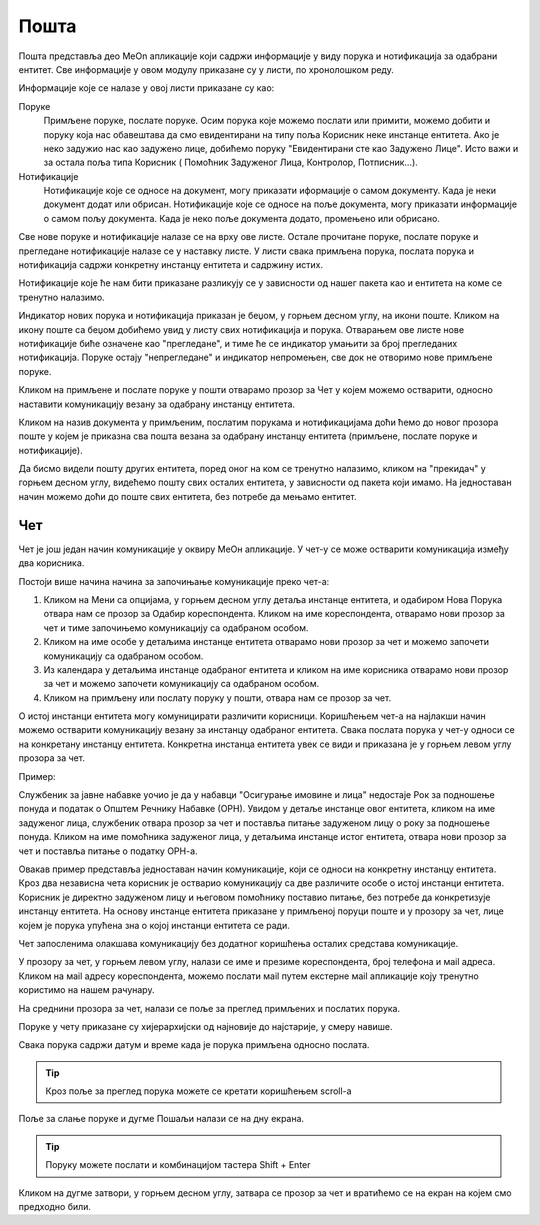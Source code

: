 .. _posta:

********
Пошта
********

Пошта представља део MeOn апликације који садржи информације у виду порукa и нотификацијa за одабрани ентитет. Све информације у овом модулу приказане су у листи, по хронолошком реду. 

Информације које се налазе у овој листи приказане су као:

Поруке 
  Примљене поруке, послате поруке. Осим порука које можемо послати или примити, можемо добити и поруку која нас обавештава да смо евидентирани на типу поља Корисник неке инстанце ентитета. Ако је неко задужио нас као задужено лице, добићемо поруку "Евидентирани сте као Задужено Лицe". Исто важи и за остала поља типа Корисник ( Помоћник Задуженог Лица, Контролор, Потписник...).

Нотификације 
 Нотификације које се односе на документ, могу приказати иформације о самом документу. Када је неки документ додат или обрисан.
 Нотификације које се односе на поље документа, могу приказати информације о самом пољу документа. Када је неко поље документа додато, промењено или обрисано.

Све нове поруке и нотификације налазе се на врху ове листе. Остале прочитане поруке, послате поруке и прегледане нотификације налазе се у наставку листе. У листи свака примљена порука, послата порука и нотификација садржи конкретну инстанцу ентитета и садржину истих. 

Нотификације које ће нам бити приказане разликују се у зависности од нашег пакета као и ентитета на коме се тренутно налазимо.

Индикатор нових порука и нотификација приказан је беџом, у горњем десном углу, на икони поште. Кликом на икону поште са беџом добићемо увид у листу свих нотификација и порука. Отварањем ове листе нове нотификације биће означене као "прегледане", и тиме ће се индикатор умањити за број прегледаних нотификација. Поруке остају "непрегледане" и индикатор непромењен, све док не отворимо нове примљене поруке.  

.. image:: ../_static/img/Posta/posta.gif
   :width: 700
   :align: center

Кликом на примљене и послате поруке у пошти отварамо прозор за Чет у којем можемо остварити, односно наставити комуникацију везану за одабрану инстанцу ентитета.

Кликом на назив документа у примљеним, послатим порукама и нотификацијама доћи ћемо до новог прозора поште у којем је приказна сва пошта везана за одабрану инстанцу ентитета (примљене, послате поруке и нотификације).

Да бисмо видели пошту других ентитета, поред оног на ком се тренутно налазимо, кликом на "прекидач" у горњем десном углу, видећемо пошту свих осталих ентитета, у зависности од пакета који имамо. На једноставан начин можемо доћи до поште свих ентитета, без потребе да мењамо ентитет.


Чет
---

.. image:: ../_static/img/Posta/chat.gif
   :width: 700
   :align: center

Чет је још један начин комуникације у оквиру МеОн апликације.
У чет-у се може остварити комуникација између два корисника.

Постоји више начина начина за започињање комуникације преко чет-а:

1. Кликом на Мени са опцијама, у горњем десном углу детаља инстанце ентитета, и одабиром Нова Порука отвара нам се прозор за Одабир кореспондента. Кликом на име кореспондента, отварамо нови прозор за чет и тиме започињемо комуникацију са одабраном особом. 

2. Кликом на име особе у детаљима инстанце ентитета отварамо нови прозор за чет и можемо започети комуникацију са одабраном особом.

3. Из календара у детаљима инстанце одабраног ентитета и кликом на име корисника отварамо нови прозор за чет и можемо започети комуникацију са одабраном особом.

4. Кликом на примљену или послату поруку у пошти, отвара нам се прозор за чет.

О истој инстанци ентитета могу комуницирати различити корисници.
Коришћењем чет-а на најлакши начин можемо остварити комуникацију везану за инстанцу одабраног ентитета. Свака послата порука у чет-у односи се на конкретану инстанцу ентитета. Конкретна инстанца ентитета увек се види и приказана је у горњем левом углу прозора за чет. 

Пример:

Службеник за јавне набавке уочио је да у набавци "Осигурање имовине и лица" недостаје Рок за подношење понуда и податак о Општем Речнику Набавке (ОРН). Увидом у детаље инстанце овог ентитета, кликом на име задуженог лица, службеник отвара прозор за чет и поставља питање задуженом лицу о року за подношење понуда. Кликом на име помоћника задуженог лица, у детаљима инстанце истог ентитета, отвара нови прозор за чет и поставља питање о податку ОРН-а.

Овакав пример представља једноставан начин комуникације, који се односи на конкретну инстанцу ентитета. Кроз два независна чета корисник је остварио комуникацију са две различите особе о истој инстанци ентитета. Корисник је директно задуженом лицу и његовом помоћнику поставио питање, без потребе да конкретизује инстанцу ентитета. На основу инстанце ентитета приказане у примљеној поруци поште и у прозору за чет, лице којем је порука упућена зна о којој инстанци ентитета се ради.

Чет запосленима олакшава комуникацију без додатног коришћења осталих средстава комуникације.

У прозору за чет, у горњем левом углу, налази се име и презиме кореспондента, број телефона и мail адреса. Кликом на мail адресу кореспондента, можемо послати мail путем екстерне мail апликације коју тренутно користимо на нашем рачунару.

На среднини прозора за чет, налази се поље за преглед примљених и послатих порука.

Поруке у чету приказане су хијерархијски од најновије до најстарије, у смеру навише.

Свака порука садржи датум и време када је порука примљена односно послата.

.. Tip:: Кроз поље за преглед порука можете се кретати коришћењем scroll-a

Поље за слање поруке и дугме Пошаљи налази се на дну екрана.

.. Tip:: Поруку можете послати и комбинацијом тастера Shift + Enter

Кликом на дугме затвори, у горњем десном углу, затвара се прозор за чет и вратићемо се на екран на којем смо предходно били.
